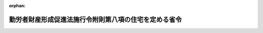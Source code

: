 .. _407M50006000001_19970401_409M50006000001:

:orphan:

======================================================
勤労者財産形成促進法施行令附則第八項の住宅を定める省令
======================================================

.. raw:: html
    
    
    <main id="contentsLaw" class="active">
    <div id="innerDocument" class="active">
    
    
    
    
    <div style="margin-bottom: 12px;">
    <div id="lawTitleNo" style="font-size: 1.067rem; font-weight: bold;" class="_shokanBoxParent">平成七年労働省・建設省令第一号<div class="_shokanBox"></div>
    <div class="_inyoBox" id="_inyo_"></div>
    </div>
    <div id="lawTitle" style="margin-left: 3rem; font-size: 1.5rem; font-weight: bold; line-height: 1.25em;" class="_shokanBoxParent">
    <span data-xpath="">勤労者財産形成促進法施行令附則第八項の住宅を定める省令</span><div class="_shokanBox" id="_shokan_"><div class="_shokanBtnIcons"></div></div>
    <div class="_inyoBox" id="_inyo_"></div>
    </div>
    </div><section id="EnactStatement" class="active EnactStatement"><div class="_div_EnactStatement _shokanBoxParent" style="text-indent: 1em;">
    <span data-xpath="">勤労者財産形成促進法施行令（昭和四十六年政令第三百三十二号）附則第十項の規定に基づき、勤労者財産形成促進法施行令附則第十項の住宅を定める省令を次のように定める。</span><div class="_shokanBox" id="_shokan_"><div class="_shokanBtnIcons"></div></div>
    <div class="_inyoBox" id="_inyo_"></div>
    </div></section><section id="MainProvision" class="active MainProvision"><section class="active Paragraph"><div style="text-indent: 1em;" class="_div_ParagraphSentence _shokanBoxParent">
    <span data-xpath="">勤労者財産形成促進法施行令附則第八項の当該災害の当時勤労者が居住していた住宅で、当該災害により滅失したものに代わるべきもの又は当該災害により損傷したもののうち労働省令・建設省令で定めるものは、次の各号の一に該当するものとする。</span><div class="_shokanBox" id="_shokan_"><div class="_shokanBtnIcons"></div></div>
    <div class="_inyoBox" id="_inyo_"></div>
    </div>
    <div id="" style="margin-left: 1em; text-indent: -1em;" class="_div_ItemSentence _shokanBoxParent">
    <span style="font-weight: bold;">一</span>　<span data-xpath="">建設し、又は購入しようとする住宅にあっては、その一戸当たりの床面積が百二十五平方メートル（滅失した住宅の一戸当たりの床面積が百二十五平方メートルを超えていた場合において、当該建設し、又は購入しようとする住宅が滅失した住宅の原形と同等であるものであるときその他これに準ずるものと認められるときは、滅失した住宅の一戸当たりの床面積に相当する面積）以下であるもの</span><div class="_shokanBox" id="_shokan_"><div class="_shokanBtnIcons"></div></div>
    <div class="_inyoBox" id="_inyo_"></div>
    </div>
    <div id="" style="margin-left: 1em; text-indent: -1em;" class="_div_ItemSentence _shokanBoxParent">
    <span style="font-weight: bold;">二</span>　<span data-xpath="">補修しようとする住宅にあっては、当該補修に要する費用が十万円以上であるもの</span><div class="_shokanBox" id="_shokan_"><div class="_shokanBtnIcons"></div></div>
    <div class="_inyoBox" id="_inyo_"></div>
    </div></section></section><section id="" class="active SupplProvision"><div class="_div_SupplProvisionLabel SupplProvisionLabel _shokanBoxParent" style="margin-bottom: 10px; margin-left: 3em; font-weight: bold;">
    <span data-xpath="">附　則</span><div class="_shokanBox" id="_shokan_"><div class="_shokanBtnIcons"></div></div>
    <div class="_inyoBox" id="_inyo_"></div>
    </div>
    <section class="active Paragraph"><div style="text-indent: 1em;" class="_div_ParagraphSentence _shokanBoxParent">
    <span data-xpath="">この省令は、公布の日から施行し、雇用促進事業団が平成七年一月十七日以後に申込みを受理した勤労者財産形成促進法（昭和四十六年法律第九十二号）第九条第一項第三号の貸付け及び住宅金融公庫が同日以後に申込みを受理した同法第十条第一項本文の貸付けについて適用する。</span><div class="_shokanBox" id="_shokan_"><div class="_shokanBtnIcons"></div></div>
    <div class="_inyoBox" id="_inyo_"></div>
    </div></section></section><section id="" class="active SupplProvision"><div class="_div_SupplProvisionLabel SupplProvisionLabel _shokanBoxParent" style="margin-bottom: 10px; margin-left: 3em; font-weight: bold;">
    <span data-xpath="">附　則</span>　（平成九年四月一日労働省・建設省令第一号）<div class="_shokanBox" id="_shokan_"><div class="_shokanBtnIcons"></div></div>
    <div class="_inyoBox" id="_inyo_"></div>
    </div>
    <section class="active Paragraph"><div style="margin-left: 1em; text-indent: -1em;" class="_div_ParagraphSentence _shokanBoxParent">
    <span style="font-weight: bold;">１</span>　<span data-xpath="">この省令は、公布の日から施行する。</span><div class="_shokanBox" id="_shokan_"><div class="_shokanBtnIcons"></div></div>
    <div class="_inyoBox" id="_inyo_"></div>
    </div></section><section class="active Paragraph"><div style="margin-left: 1em; text-indent: -1em;" class="_div_ParagraphSentence _shokanBoxParent">
    <span style="font-weight: bold;">２</span>　<span data-xpath="">改正後の勤労者財産形成促進法施行令第三十七条第二項の基準を定める省令、勤労者財産形成促進法施行令附則第六項の事項及び基準を定める省令及び勤労者財産形成促進法施行令附則第八項の住宅を定める省令の規定の適用については、雇用促進事業団が平成九年四月一日以後に申込みを受理した勤労者財産形成促進法第九条第一項第三号の貸付け及び住宅金融公庫が同日以後に申込みを受理した同法第十条第一項本文の貸付けについて適用し、雇用促進事業団又は住宅金融公庫が同日前に申込みを受理したこれらの貸付けについては、なお従前の例による。</span><div class="_shokanBox" id="_shokan_"><div class="_shokanBtnIcons"></div></div>
    <div class="_inyoBox" id="_inyo_"></div>
    </div></section></section>
    
    
    
    
    
    </div>
    </main>
    
    
